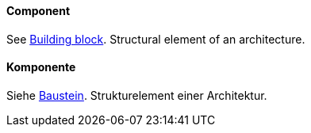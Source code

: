 [#term-component]

// tag::EN[]
==== Component

See <<term-building-block,Building block>>. Structural element of an architecture.

// end::EN[]

// tag::DE[]
==== Komponente

Siehe <<term-building-block,Baustein>>. Strukturelement einer Architektur.

// end::DE[]

